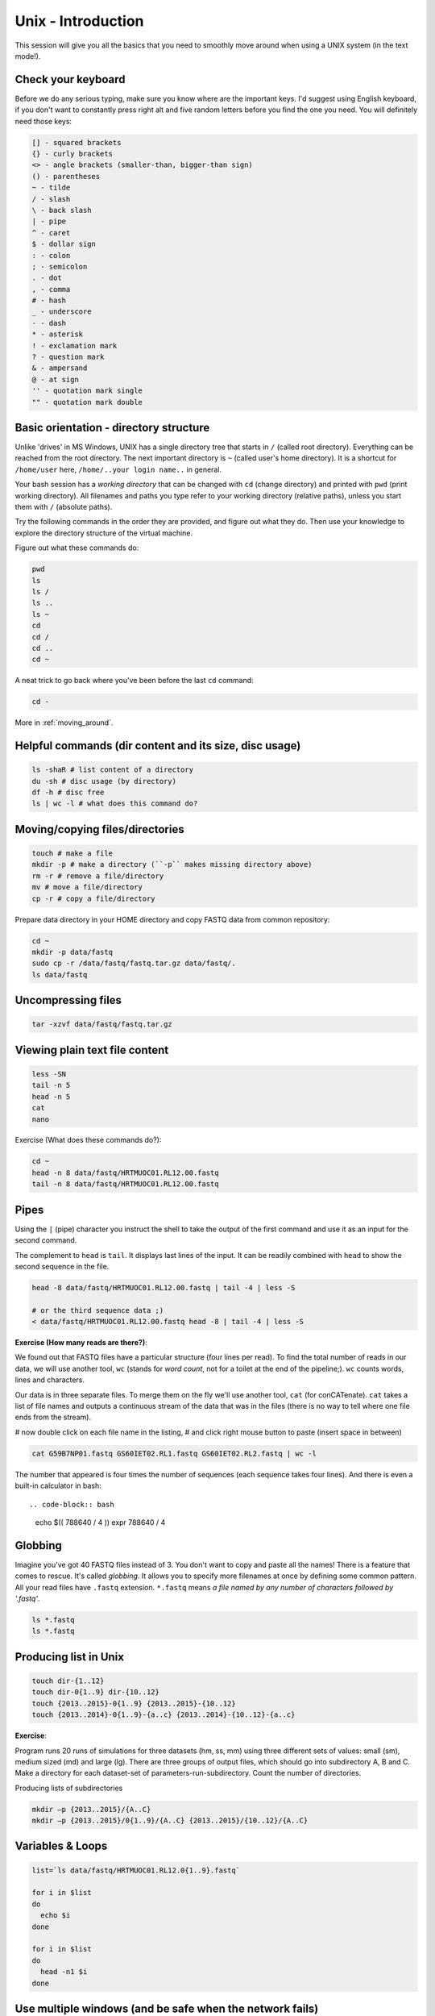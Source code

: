 Unix - Introduction
===================

This session will give you all the basics that you need
to smoothly move around when using a UNIX system (in the text mode!).

Check your keyboard
-------------------
Before we do any serious typing, make sure you know where are the important keys.
I'd suggest using English keyboard, if you don't want to constantly press right alt
and five random letters before you find the one you need.
You will definitely need those keys:

.. code-block:: bash

  [] - squared brackets
  {} - curly brackets
  <> - angle brackets (smaller-than, bigger-than sign)
  () - parentheses
  ~ - tilde
  / - slash
  \ - back slash
  | - pipe
  ^ - caret
  $ - dollar sign
  : - colon
  ; - semicolon
  . - dot
  , - comma
  # - hash
  _ - underscore
  - - dash
  * - asterisk
  ! - exclamation mark
  ? - question mark
  & - ampersand
  @ - at sign
  '' - quotation mark single
  "" - quotation mark double

Basic orientation - directory structure
---------------------------------------

Unlike 'drives' in MS Windows, UNIX has a single directory tree
that starts in ``/`` (called root directory). Everything can be reached from the root directory.
The next important directory is ``~`` (called user's home directory). It is
a shortcut for ``/home/user`` here, ``/home/..your login name..`` in general.

Your bash session has a `working directory` that can be changed with ``cd`` (change directory)
and printed with ``pwd`` (print working directory). All filenames and paths you
type refer to your working directory (relative paths), unless you start them with ``/`` (absolute paths).

Try the following commands in the order they are provided, and figure out what they do.
Then use your knowledge to explore the directory structure of the virtual machine.

Figure out what these commands do:

.. code-block:: bash

    pwd
    ls
    ls /
    ls ..
    ls ~
    cd
    cd /
    cd ..
    cd ~

A neat trick to go back where you've been before the last ``cd`` command:

.. code-block:: bash

  cd -

More in :ref:`moving_around`.

Helpful commands (dir content and its size, disc usage)
-------------------------------------------------------

.. code-block:: bash

  ls -shaR # list content of a directory
  du -sh # disc usage (by directory)
  df -h # disc free
  ls | wc -l # what does this command do?

Moving/copying files/directories
--------------------------------

.. code-block:: bash

  touch # make a file
  mkdir -p # make a directory (``-p`` makes missing directory above)
  rm -r # remove a file/directory
  mv # move a file/directory
  cp -r # copy a file/directory

Prepare data directory in your HOME directory
and copy FASTQ data from common repository:

.. code-block:: bash

  cd ~
  mkdir -p data/fastq
  sudo cp -r /data/fastq/fastq.tar.gz data/fastq/.
  ls data/fastq

Uncompressing files
-------------------

.. code-block:: bash

  tar -xzvf data/fastq/fastq.tar.gz

Viewing plain text file content
-------------------------------

.. code-block:: bash

  less -SN
  tail -n 5
  head -n 5
  cat
  nano

Exercise (What does these commands do?):

.. code-block:: bash

  cd ~
  head -n 8 data/fastq/HRTMUOC01.RL12.00.fastq
  tail -n 8 data/fastq/HRTMUOC01.RL12.00.fastq

Pipes
-----

Using the ``|`` (pipe) character you instruct the shell to take the output of the first command
and use it as an input for the second command.

The complement to ``head`` is ``tail``. It displays last lines of the input.
It can be readily combined with ``head`` to show the second sequence in the file.

.. code-block:: bash

    head -8 data/fastq/HRTMUOC01.RL12.00.fastq | tail -4 | less -S

    # or the third sequence data ;)
    < data/fastq/HRTMUOC01.RL12.00.fastq head -8 | tail -4 | less -S

**Exercise (How many reads are there?)**::

We found out that FASTQ files have a particular structure (four lines per read).
To find the total number of reads in our data, we will use another tool, ``wc``
(stands for `word count`, not for a toilet at the end of the pipeline;). ``wc``
counts words, lines and characters.

Our data is in three separate files. To merge them on the fly we'll use another tool,
``cat`` (for conCATenate). ``cat`` takes a list of file names and outputs a continuous
stream of the data that was in the files (there is no way to tell where one file ends
from the stream).

# now double click on each file name in the listing,
# and click right mouse button to paste (insert space in between)

.. code-block:: bash

  cat G59B7NP01.fastq GS60IET02.RL1.fastq GS60IET02.RL2.fastq | wc -l

The number that appeared is four times the number of sequences (each sequence takes
four lines). And there is even a built-in calculator in bash::

.. code-block:: bash

  echo $(( 788640 / 4 ))
  expr 788640 / 4

Globbing
--------

Imagine you've got 40 FASTQ files instead of 3. You don't want to copy and paste all
the names! There is a feature that comes to rescue. It's called `globbing`. It allows
you to specify more filenames at once by defining some common pattern. All your
read files have ``.fastq`` extension. ``*.fastq`` means *a file named by any number of
characters followed by '.fastq'*.

.. code-block:: bash

  ls *.fastq
  ls *.fastq

Producing list in Unix
----------------------

.. code-block:: bash

  touch dir-{1..12}
  touch dir-0{1..9} dir-{10..12}
  touch {2013..2015}-0{1..9} {2013..2015}-{10..12}
  touch {2013..2014}-0{1..9}-{a..c} {2013..2014}-{10..12}-{a..c}

**Exercise**::

Program runs 20 runs of simulations for three datasets (hm, ss, mm) using
three different sets of values: small (sm), medium sized (md) and large (lg).
There are three groups of output files, which should go into subdirectory A, B and C.
Make a directory for each dataset-set of parameters-run-subdirectory.
Count the number of directories.

Producing lists of subdirectories

.. code-block:: bash

  mkdir –p {2013..2015}/{A..C}
  mkdir –p {2013..2015}/0{1..9}/{A..C} {2013..2015}/{10..12}/{A..C}

Variables & Loops
-----------------

.. code-block:: bash

  list=`ls data/fastq/HRTMUOC01.RL12.0{1..9}.fastq`

  for i in $list
  do
    echo $i
  done

  for i in $list
  do
    head -n1 $i
  done

Use multiple windows (and be safe when the network fails)
---------------------------------------------------------

First, type ``screen`` in your terminal::

  screen

Screen creates the first window for you. To create another one press
``ctrl+a c``. To switch between the windows press ``ctrl+a space``.

.. note::

   Keyboard shortcuts notation: ``ctrl+a space`` means press ``ctrl`` key and ``a`` key
   simultaneously and ``space`` key after you release both of the previous keys.

Installing software
-------------------
The easiest way to install software is via a package manager (eg. ``apt-get`` for all Debian
variants). When the required software is not in the repositories, or one needs the latest
version, it's necessary to take the more difficult path. The canonical UNIX way is::

  wget -O - ..url.. | tar xvz   # download and unpack the 'tarball' from internet
  cd ..unpacked directory..     # set working directory to the project directory
  ./configure                   # check your system and choose the way to build it
  make && sudo make install     # convert source code to machine code and if successful, copy the results to your system

htop
^^^^

Pipe viewer
^^^^^^^^^^^
First we'll get the latest pipe viewer. Pipe viewer can show you how
much of the data was already processed in your `pipeline`. Google ``pipe viewer``,
choose the ivarch.com site. Check the current version number on the site.
Now check the version in your image::

  pv --version

.. note::

   It is a good habit to include ``--version`` option for a command. You need to check
   the version of given tool in your system when you're trying to use some new features.

The version found at the site should be higher then the one in your image. A good reason for
update;) Copy the link for the ``.tar.bz2`` file on the site.

.. code-block:: bash

   # go to the directory where software installations live
   cd ~/sw

   wget -O - ..paste the link here .. | tar xvj

   # the complete command from above for those who are cheating
   wget -O - http://www.ivarch.com/programs/sources/pv-1.6.0.tar.bz2 | tar xvj

   # do not copy this, try the autocompletion
   # cd pv<tab> <tab> <6> <tab> <enter>

   ls
   # you can see green configure script in the listing

   # to run something in current directory, the path has
   # to be given
   ./configure
   make

   # to make changes system wide, super user 'powers' have to be used
   sudo make install


.. note::

   Normal users cannot change (and break) the (UNIX) system. There is one special
   user in each system called ``root``, who has the rights to make system wide changes.
   You can either directly log in as root, or use ``sudo`` (super user do) to execute
   one command as ``root``.


   .. image:: _static/sandwich.png
      :align: center

Bedtools
^^^^^^^^
Another common place where you find a lot of software is `GitHub`. We'll install
``bedtools`` from a GitHub repository:

.. code-block:: bash

  cd ~/sw

  # get the latest bedtools
  git clone https://github.com/arq5x/bedtools2

This creates a `clone` of the online repository in ``bedtools2`` directory.

.. code-block:: bash

   cd bedtools2
   make

The compilation should take a while, so you can flip to your `htop` window with
``ctrl-a space`` and watch the CPU spin;)

Exercise
--------

.. note::

  1. What is the output of this command ``cd ~/ && ls | wc -l``?

    a) The total count of files in subdirectories in home directory
    b) The count of lines in files in home directory
    c) The count of files/directories in home directory
    d) The count of files/directories in current directory

  2. How many directories this command ``mkdir {1999-2001}-{1st,2nd,3rd,4th}-{1..5}`` makes?

    a) 56
    b) 60
    c) 64
    d) 72

  3. When files created using this command ``touch file0{1..9}.txt file{10..30}.txt``, how many files matched by ``ls file?.txt`` and ``ls file*0.txt``

    a) 30 and 0
    b) 0 and 30
    c) 30 and 4
    d) 0 and 3

  4. Which file would match this pattern ``ls *0?0.*``?

    a) file36500.tab
    b) file456030
    c) 5460230.txt
    d) 456000.tab

  5. Where do we get with this command ``cd ~/ && cd ../..``?

    a) two levels below home directory
    b) one level above home directory
    c) to root directory
    d) two levels above root directory

  6. What number does this command ``< file.txt head -n10 | tail -n+9 | wc -l`` print? (Assume the file.txt is not empty)

    a) 0
    b) 1
    c) 2
    d) 3

